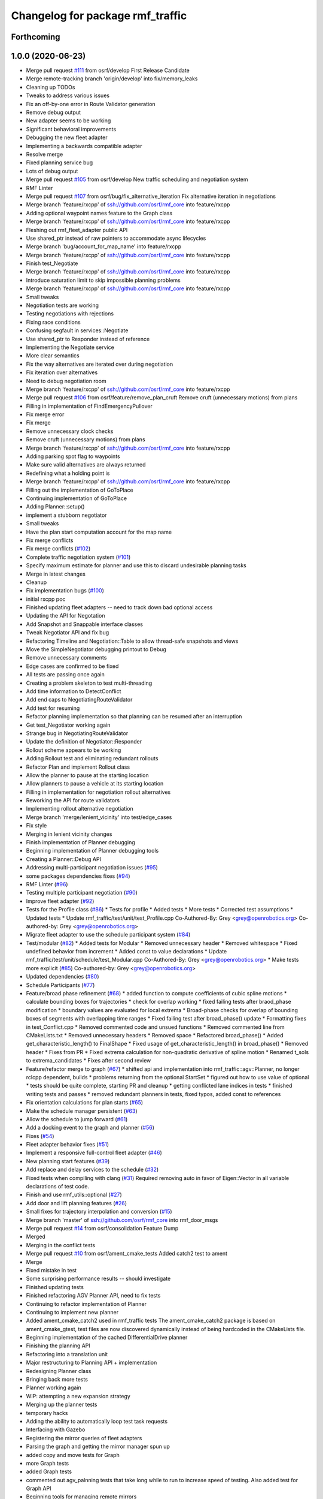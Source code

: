 ^^^^^^^^^^^^^^^^^^^^^^^^^^^^^^^^^
Changelog for package rmf_traffic
^^^^^^^^^^^^^^^^^^^^^^^^^^^^^^^^^

Forthcoming
-----------

1.0.0 (2020-06-23)
------------------
* Merge pull request `#111 <https://github.com/osrf/rmf_core/issues/111>`_ from osrf/develop
  First Release Candidate
* Merge remote-tracking branch 'origin/develop' into fix/memory_leaks
* Cleaning up TODOs
* Tweaks to address various issues
* Fix an off-by-one error in Route Validator generation
* Remove debug output
* New adapter seems to be working
* Significant behavioral improvements
* Debugging the new fleet adapter
* Implementing a backwards compatible adapter
* Resolve merge
* Fixed planning service bug
* Lots of debug output
* Merge pull request `#105 <https://github.com/osrf/rmf_core/issues/105>`_ from osrf/develop
  New traffic scheduling and negotiation system
* RMF Linter
* Merge pull request `#107 <https://github.com/osrf/rmf_core/issues/107>`_ from osrf/bug/fix_alternative_iteration
  Fix alternative iteration in negotiations
* Merge branch 'feature/rxcpp' of ssh://github.com/osrf/rmf_core into feature/rxcpp
* Adding optional waypoint names feature to the Graph class
* Merge branch 'feature/rxcpp' of ssh://github.com/osrf/rmf_core into feature/rxcpp
* Fleshing out rmf_fleet_adapter public API
* Use shared_ptr instead of raw pointers to accommodate async lifecycles
* Merge branch 'bug/account_for_map_name' into feature/rxcpp
* Merge branch 'feature/rxcpp' of ssh://github.com/osrf/rmf_core into feature/rxcpp
* Finish test_Negotiate
* Merge branch 'feature/rxcpp' of ssh://github.com/osrf/rmf_core into feature/rxcpp
* Introduce saturation limit to skip impossible planning problems
* Merge branch 'feature/rxcpp' of ssh://github.com/osrf/rmf_core into feature/rxcpp
* Small tweaks
* Negotiation tests are working
* Testing negotiations with rejections
* Fixing race conditions
* Confusing segfault in services::Negotiate
* Use shared_ptr to Responder instead of reference
* Implementing the Negotiate service
* More clear semantics
* Fix the way alternatives are iterated over during negotiation
* Fix iteration over alternatives
* Need to debug negotiation room
* Merge branch 'feature/rxcpp' of ssh://github.com/osrf/rmf_core into feature/rxcpp
* Merge pull request `#106 <https://github.com/osrf/rmf_core/issues/106>`_ from osrf/feature/remove_plan_cruft
  Remove cruft (unnecessary motions) from plans
* Filling in implementation of FindEmergencyPullover
* Fix merge error
* Fix merge
* Remove unnecessary clock checks
* Remove cruft (unnecessary motions) from plans
* Merge branch 'feature/rxcpp' of ssh://github.com/osrf/rmf_core into feature/rxcpp
* Adding parking spot flag to waypoints
* Make sure valid alternatives are always returned
* Redefining what a holding point is
* Merge branch 'feature/rxcpp' of ssh://github.com/osrf/rmf_core into feature/rxcpp
* Filling out the implementation of GoToPlace
* Continuing implementation of GoToPlace
* Adding Planner::setup()
* implement a stubborn negotiator
* Small tweaks
* Have the plan start computation account for the map name
* Fix merge conflicts
* Fix merge conflicts (`#102 <https://github.com/osrf/rmf_core/issues/102>`_)
* Complete traffic negotiation system (`#101 <https://github.com/osrf/rmf_core/issues/101>`_)
* Specify maximum estimate for planner and use this to discard undesirable planning tasks
* Merge in latest changes
* Cleanup
* Fix implementation bugs (`#100 <https://github.com/osrf/rmf_core/issues/100>`_)
* initial rxcpp poc
* Finished updating fleet adapters -- need to track down bad optional access
* Updating the API for Negotation
* Add Snapshot and Snappable interface classes
* Tweak Negotiator API and fix bug
* Refactoring Timeline and Negotiation::Table to allow thread-safe snapshots and views
* Move the SimpleNegotiator debugging printout to Debug
* Remove unnecessary comments
* Edge cases are confirmed to be fixed
* All tests are passing once again
* Creating a problem skeleton to test multi-threading
* Add time information to DetectConflict
* Add end caps to NegotiatingRouteValidator
* Add test for resuming
* Refactor planning implementation so that planning can be resumed after an interruption
* Get test_Negotiator working again
* Strange bug in NegotiatingRouteValidator
* Update the definition of Negotiator::Responder
* Rollout scheme appears to be working
* Adding Rollout test and eliminating redundant rollouts
* Refactor Plan and implement Rollout class
* Allow the planner to pause at the starting location
* Allow planners to pause a vehicle at its starting location
* Filling in implementation for negotiation rollout alternatives
* Reworking the API for route validators
* Implementing rollout alternative negotiation
* Merge branch 'merge/lenient_vicinity' into test/edge_cases
* Fix style
* Merging in lenient vicinity changes
* Finish implementation of Planner debugging
* Beginning implementation of Planner debugging tools
* Creating a Planner::Debug API
* Addressing multi-participant negotiation issues (`#95 <https://github.com/osrf/rmf_core/issues/95>`_)
* some packages dependencies fixes (`#94 <https://github.com/osrf/rmf_core/issues/94>`_)
* RMF Linter (`#96 <https://github.com/osrf/rmf_core/issues/96>`_)
* Testing multiple participant negotiation (`#90 <https://github.com/osrf/rmf_core/issues/90>`_)
* Improve fleet adapter (`#92 <https://github.com/osrf/rmf_core/issues/92>`_)
* Tests for the Profile class (`#86 <https://github.com/osrf/rmf_core/issues/86>`_)
  * Tests for profile
  * Added tests
  * More tests
  * Corrected test assumptions
  * Updated tests
  * Update rmf_traffic/test/unit/test_Profile.cpp
  Co-Authored-By: Grey <grey@openrobotics.org>
  Co-authored-by: Grey <grey@openrobotics.org>
* Migrate fleet adapter to use the schedule participant system (`#84 <https://github.com/osrf/rmf_core/issues/84>`_)
* Test/modular (`#82 <https://github.com/osrf/rmf_core/issues/82>`_)
  * Added tests for Modular
  * Removed unnecessary header
  * Removed whitespace
  * Fixed undefined behavior from increment
  * Added const to value declarations
  * Update rmf_traffic/test/unit/schedule/test_Modular.cpp
  Co-Authored-By: Grey <grey@openrobotics.org>
  * Make tests more explicit (`#85 <https://github.com/osrf/rmf_core/issues/85>`_)
  Co-authored-by: Grey <grey@openrobotics.org>
* Updated dependencies (`#80 <https://github.com/osrf/rmf_core/issues/80>`_)
* Schedule Participants (`#77 <https://github.com/osrf/rmf_core/issues/77>`_)
* Feature/broad phase refinement (`#68 <https://github.com/osrf/rmf_core/issues/68>`_)
  * added function to compute coefficients of cubic spline motions
  * calculate bounding boxes for trajectories
  * check for overlap working
  * fixed failing tests after braod_phase modification
  * boundary values are evaluated for local extrema
  * Broad-phase checks for overlap of bounding boxes of segments with overlapping time ranges
  * Fixed failing test after broad_phase() update
  * Formatting fixes in test_Conflict.cpp
  * Removed commented code and unsued functions
  * Removed commented line from CMakeLists.txt
  * Removed unnecessary headers
  * Removed space
  * Refactored broad_phase()
  * Added get_characteristic_length() to FinalShape
  * Fixed usage of get_characteristic_length() in broad_phase()
  * Removed header
  * Fixes from PR
  * Fixed extrema calculation for non-quadratic derivative of spline motion
  * Renamed t_sols to extrema_candidates
  * Fixes after second review
* Feature/refactor merge to graph (`#67 <https://github.com/osrf/rmf_core/issues/67>`_)
  * shifted api and implementation into rmf_traffic::agv::Planner, no longer rclcpp dependent, builds
  * problems returning from the optional StartSet
  * figured out how to use value of optional
  * tests should be quite complete, starting PR and cleanup
  * getting conflicted lane indices in tests
  * finished writing tests and passes
  * removed redundant planners in tests, fixed typos, added const to references
* Fix orientation calculations for plan starts (`#65 <https://github.com/osrf/rmf_core/issues/65>`_)
* Make the schedule manager persistent (`#63 <https://github.com/osrf/rmf_core/issues/63>`_)
* Allow the schedule to jump forward (`#61 <https://github.com/osrf/rmf_core/issues/61>`_)
* Add a docking event to the graph and planner (`#56 <https://github.com/osrf/rmf_core/issues/56>`_)
* Fixes (`#54 <https://github.com/osrf/rmf_core/issues/54>`_)
* Fleet adapter behavior fixes (`#51 <https://github.com/osrf/rmf_core/issues/51>`_)
* Implement a responsive full-control fleet adapter (`#46 <https://github.com/osrf/rmf_core/issues/46>`_)
* New planning start features (`#39 <https://github.com/osrf/rmf_core/issues/39>`_)
* Add replace and delay services to the schedule (`#32 <https://github.com/osrf/rmf_core/issues/32>`_)
* Fixed tests when compiling with clang (`#31 <https://github.com/osrf/rmf_core/issues/31>`_)
  Required removing auto in favor of Eigen::Vector in all variable
  declarations of test code.
* Finish and use rmf_utils::optional (`#27 <https://github.com/osrf/rmf_core/issues/27>`_)
* Add door and lift planning features (`#26 <https://github.com/osrf/rmf_core/issues/26>`_)
* Small fixes for trajectory interpolation and conversion (`#15 <https://github.com/osrf/rmf_core/issues/15>`_)
* Merge branch 'master' of ssh://github.com/osrf/rmf_core into rmf_door_msgs
* Merge pull request `#14 <https://github.com/osrf/rmf_core/issues/14>`_ from osrf/consolidation
  Feature Dump
* Merged
* Merging in the conflict tests
* Merge pull request `#10 <https://github.com/osrf/rmf_core/issues/10>`_ from osrf/ament_cmake_tests
  Added catch2 test to ament
* Merge
* Fixed mistake in test
* Some surprising performance results -- should investigate
* Finished updating tests
* Finished refactoring AGV Planner API, need to fix tests
* Continuing to refactor implementation of Planner
* Continuing to implement new planner
* Added ament_cmake_catch2 used in rmf_traffic tests
  The ament_cmake_catch2 package is based on ament_cmake_gtest, test files
  are now discovered dynamically instead of being hardcoded in the
  CMakeLists file.
* Beginning implementation of the cached DifferentialDrive planner
* Finishing the planning API
* Refactoring into a translation unit
* Major restructuring to Planning API + implementation
* Redesigning Planner class
* Bringing back more tests
* Planner working again
* WIP: attempting a new expansion strategy
* Merging up the planner tests
* temporary hacks
* Adding the ability to automatically loop test task requests
* Interfacing with Gazebo
* Registering the mirror queries of fleet adapters
* Parsing the graph and getting the mirror manager spun up
* added copy and move tests for Graph
* more Graph tests
* added Graph tests
* commented out agv_palnning tests that take long while to run to increase speed of testing. Also added test for Graph API
* Beginning tools for managing remote mirrors
* Even more message conversions
* added planner tests with multiple non-conflicting obstacles in database
* removed printed messages
* Translating more messages
* uncommented older planner tests
* updated test description
* Planner test will multiple obstacles in bigger graph
* Planner tests with larger graph
* removed printed messages
* adjusted trajectories for Planner tests
* more multi-obstacle tests for Planner
* added Planner test for multiple obstacles
* added more Planner tests
* Beginning ROS2 wrappers for rmf_traffic
* corrected inequality in is_finished() and modified API description of Planner::solve() to match output when intial and goal conditions are identical
* Jot down notes on how we may be able to improve the planner
* Merge remote-tracking branch 'origin/schedule_database_tests_for_planner' into agv_planning
* commented out failing tests and debug printouts
* commiting changes before creating new branch without failing tests
* Add obstacles to each test case
* spacetime tests fro multi-segment trajectories
* Create a situation that requires the plan to use holding point `#4 <https://github.com/osrf/rmf_core/issues/4>`_
* Schedule-respecting planner is tested and working
* Merge branch 'schedule_database_tests' into debug/agv_planning
* Testing planning against the database
* checked conflict time for mult-segment collision
* multi-segment conflict test
* Increase planning speeds by orders of magnitude
* lane exit constraints are working
* Planning implementation done -- initial tests are working
* spacetime tests for circle profiles
* minor progress
* spacetime tests with circular trajectory profiles
* Continuing implementation of AGV planner
* more spacetime conflict tests
* more spacetime conflict tests
* added checks for trajectory in Changes Patch
* Clean up debug printouts
* Debugging the query tests
* Tweak some of the APIs
* added more tests for Mirror which are currently failing
* additional spacetime tests
* spacetime conflict tests are passing
* added test to check intersection between spacetime and trajectory using DetectConflictInternal
* added test for specialized mirrors that query for regions
* Fleshing out implementation of AGV planner
* updated header
* conflict checking with mirror
* added tests for mirror
* Finish changes to agv::VehicleTraits
* fixed cull test
* Fix assumptions regarding Database::erase
* Fix version history to bring back fixes
* defined get_num_entries
* Change API VehicleTraits
* Merge branch 'schedule_database_tests' of ssh://github.com/osrf/rmf_core into schedule_database_tests
* Port over fixes
* Tweak the API of VehicleTraits
* Fix faulty assumption about erase
* added check for number of trajectories in database
* fixed the trajectory equality checker
* replaced query_everything with make-query
* fix merge conflict
* CHECK for comparing trajectories
* Adding a debug utility for the Viewer
* Merge remote-tracking branch 'origin/schedule_database_tests' into schedule_database_tests
* corrected trajectory definition
* Fix implementation for querying all changes
* Declaring the Graph::solve function
* Added basic tests for Databse member functions
* Finished design and implementation of agv::Graph building API
* merge
* Merge remote-tracking branch 'origin/schedule_database' into schedule_database_tests
* initial commit
* Fix initial cull bug
* Designing API for agv::Graph
* Add a note about Time
* modified rotating collision test
* Implement the Mirror functions
* Implemented most of the Database functions
* Use an explicitly sized integer for tracking version numbers
* Introduce class to ensure correct version comparisons
* Finish implementing change query
* added test for conflict only when robot is rotated
* Implementing Database::changes() query
* tests for trajectories in different maps
* Implementing Database::Change functions
* Implemented DeepOrShallowTrajectory
* Refactoring Viewer and beginning Database::Change implementation
* Refactor Query::Region into its own class
* Add more tests for conflicts between trajectories and regions
* Fix StaticMotion and add a simple test
* Finished implementing Trajectory conflicts against static regions
* Add a tougher conflict detection test, and tweak the FCL settings
* Add documentation
* Fix merge conflicts
* Implemented FinalShape
* Beginning to implement shape finalization
* Implementing Viewer query and introducing FinalShape class
* Implementing Viewer querying
* update nonsense variable names
* demonstrating possible broad_phase false positive
* add between function commutative check
* marginally more coherent framework
* Added APIs for interrupting and delaying schedule trajectories
* fixed CHECK_ConflictData notation and added note in utils_conflict
* temporary commit to highlight testing query
* change definition of get_segments to const
* temporary, buggy version of CHECK_ConflictData
* finish up narrow phase commutative checks
* Allow Queries to not stipulate a time range
* Merge pull request `#3 <https://github.com/osrf/rmf_core/issues/3>`_ from osrf/agv_utilities
  Utilities to generate trajectories for AGVs
* refining narrow_phase checks
* Merge remote-tracking branch 'origin/broad_phase_exception' into add_conflict_tests
* Finished API for schedule databases and mirrors
* Adding some documentation
* Introducing Database, Mirror, and Viewer classes
* Have broad_phase throw an exception for Trajectories with less than 2 elements
* refactor helper functions for commutative checks
* temporary save point
* redimentary effort one len-1 trajectories for now
* tests for empty trajectories
* Merge branch 'agv_utilities' into add_conflict_tests
* merge
* Merge pull request `#1 <https://github.com/osrf/rmf_core/issues/1>`_ from osrf/rmf_traffic_controller-prototype
  Traffic Trajectory and Conflict Detection API
* Renaming test file
* Finish design and implementation of schedule::Query and begin rudimentary tests
* modify basic tests
* update utils_trajectory
* add initial tests for empty trajectories
* Finished design and implementation of Query request class
* Merge pull request `#2 <https://github.com/osrf/rmf_core/issues/2>`_ from osrf/traffic_controller_add_tests
  Unit tests for Trajectory API
* liberal const for code sparkles
* Merge remote-tracking branch 'origin/agv_utilities' into add_conflict_tests
* Implementing a generic way of iterating
* designing and implementing schedule query class
* Merge branch 'rmf_traffic_controller-prototype' into railcar_trajectory
* Remove all trace of the ConflictResult class
* add PR changes
* refactor to remove namespace shortcuts
* Adding tests for points that are close to each other
* Created tests for distant points
* Organize unit tests
* Rename the track namespace to agv
* Fixing issues caught by tests
* cleanup flags
* cleanup
* add tests
* Merge branch 'refactor_traffic_controller_add_tests' of github.com:osrf/rmf_core into refactor_traffic_controller_add_tests
* add refactored tests, rest to merge with workstation at work
* Beginning to write tests for interpolation
* added more tests: remains trajectory functions
* add more refactoring
* refactor profile unit tests
* Computing constant-acceleration interpolations based on positions
* refactor profile generator
* add cleaner trajectory creation function
* start refactor
* Creating interpolation API
* moar tests
* Restructure the src filesystem a bit
* Tweaking APIs and adding an API for specifying simple vehicle properties
* add move semantic checks for base_iterator
* Clean up user files
* Use sqrt instead of typing out a float
* Mention a useful website
* Add a wishlist of tests
* Finished implementation of DetectConflict and added rudimentary tests
* Rename Segment functions and finish DetectConflict implementation
* Almost done implementing DetectConflict
* Finished Spline class
* Merge in Boon Han's tests and fix time adjustment bug
* copy new files over from branch
* Fix build error
* modify test to avoid time conflict
* add tests
* add tests
* refactor tests for readability
* Revert "Designing the API for detecting conflicts"
  This reverts commit 47ebe60320205a534bbc0e862aa4e5880f694f89.
* Merge remote-tracking branch 'origin/rmf_traffic_controller-prototype' into traffic_controller_add_tests
* Designing the API for detecting conflicts
* getting the hang of testing framework
* Merge branch 'rmf_traffic_controller-prototype' of github.com:osrf/rmf_core into traffic_controller_add_tests
* Add functions for checking the time range of a Trajectory
* Wrote tests and fixed bugs for copying
* export compile commands
* Add some tests and fix some bugs
* Fix the constructor of Trajectory
* Just remembered the begin() function
* Finished implementing the Trajectory class -- needs testing
* wip
* wip
* Change Trajectory Segment storage implementation to use std::list
* Reworking Segment storage implementation to avoid invalidating iterators
* Add Catch2 testing utilities
* Implementing Trajectory Segment functions
* Designing Trajectory Segment and iterator API
* Implemented Trajectory::Profile
* Refactoring rmf_traffic_controller into rmf_traffic
* Contributors: Aaron Chong, Boon Han, Charayaphan Nakorn Boon Han, Grey, Luca Della Vedova, Marco A. Gutiérrez, Michael X. Grey, Morgan Quigley, Yadu, Yadunund, koonpeng
